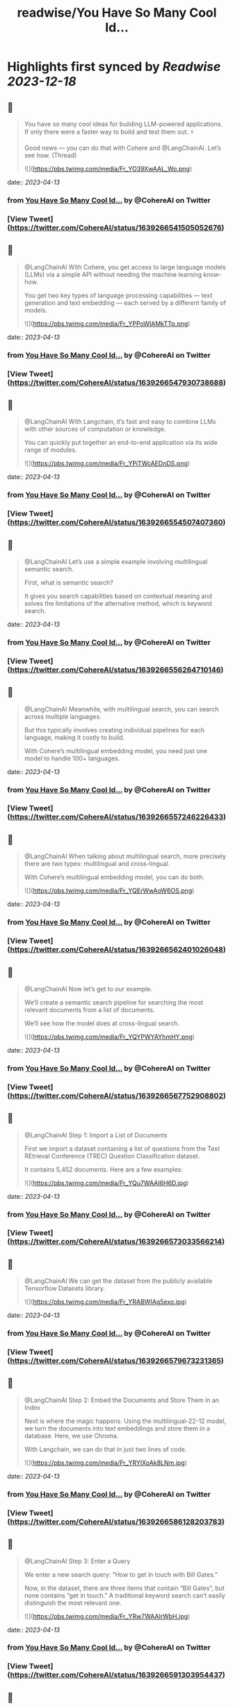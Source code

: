 :PROPERTIES:
:title: readwise/You Have So Many Cool Id...
:END:

:PROPERTIES:
:author: [[CohereAI on Twitter]]
:full-title: "You Have So Many Cool Id..."
:category: [[tweets]]
:url: https://twitter.com/CohereAI/status/1639266541505052676
:image-url: https://pbs.twimg.com/profile_images/1650250832909152260/760DZ0cv.png
:END:

* Highlights first synced by [[Readwise]] [[2023-12-18]]
** 📌
#+BEGIN_QUOTE
You have so many cool ideas for building LLM-powered applications. If only there were a faster way to build and test them out. ⚡

Good news — you can do that with Cohere and @LangChainAI. Let’s see how. (Thread) 

![](https://pbs.twimg.com/media/Fr_YO39XwAAL_Wo.png) 
#+END_QUOTE
    date:: [[2023-04-13]]
*** from _You Have So Many Cool Id..._ by @CohereAI on Twitter
*** [View Tweet](https://twitter.com/CohereAI/status/1639266541505052676)
** 📌
#+BEGIN_QUOTE
@LangChainAI With Cohere, you get access to large language models (LLMs) via a simple API without needing the machine learning know-how.

You get two key types of language processing capabilities — text generation and text embedding — each served by a different family of models. 

![](https://pbs.twimg.com/media/Fr_YPPoWIAMkTTp.png) 
#+END_QUOTE
    date:: [[2023-04-13]]
*** from _You Have So Many Cool Id..._ by @CohereAI on Twitter
*** [View Tweet](https://twitter.com/CohereAI/status/1639266547930738688)
** 📌
#+BEGIN_QUOTE
@LangChainAI With Langchain, it’s fast and easy to combine LLMs with other sources of computation or knowledge.

You can quickly put together an end-to-end application via its wide range of modules. 

![](https://pbs.twimg.com/media/Fr_YPiTWcAEDnDS.png) 
#+END_QUOTE
    date:: [[2023-04-13]]
*** from _You Have So Many Cool Id..._ by @CohereAI on Twitter
*** [View Tweet](https://twitter.com/CohereAI/status/1639266554507407360)
** 📌
#+BEGIN_QUOTE
@LangChainAI Let’s use a simple example involving multilingual semantic search.

First, what is semantic search?

It gives you search capabilities based on contextual meaning and solves the limitations of the alternative method, which is keyword search. 
#+END_QUOTE
    date:: [[2023-04-13]]
*** from _You Have So Many Cool Id..._ by @CohereAI on Twitter
*** [View Tweet](https://twitter.com/CohereAI/status/1639266556264710146)
** 📌
#+BEGIN_QUOTE
@LangChainAI Meanwhile, with multilingual search, you can search across multiple languages.

But this typically involves creating individual pipelines for each language, making it costly to build.

With Cohere’s multilingual embedding model, you need just one model to handle 100+ languages. 
#+END_QUOTE
    date:: [[2023-04-13]]
*** from _You Have So Many Cool Id..._ by @CohereAI on Twitter
*** [View Tweet](https://twitter.com/CohereAI/status/1639266557246226433)
** 📌
#+BEGIN_QUOTE
@LangChainAI When talking about multilingual search, more precisely there are two types: multilingual and cross-lingual.

With Cohere’s multilingual embedding model, you can do both. 

![](https://pbs.twimg.com/media/Fr_YQErWwAoW6OS.png) 
#+END_QUOTE
    date:: [[2023-04-13]]
*** from _You Have So Many Cool Id..._ by @CohereAI on Twitter
*** [View Tweet](https://twitter.com/CohereAI/status/1639266562401026048)
** 📌
#+BEGIN_QUOTE
@LangChainAI Now let’s get to our example. 

We’ll create a semantic search pipeline for searching the most relevant documents from a list of documents.

We’ll see how the model does at cross-lingual search. 

![](https://pbs.twimg.com/media/Fr_YQYPWYAYhmHY.png) 
#+END_QUOTE
    date:: [[2023-04-13]]
*** from _You Have So Many Cool Id..._ by @CohereAI on Twitter
*** [View Tweet](https://twitter.com/CohereAI/status/1639266567752908802)
** 📌
#+BEGIN_QUOTE
@LangChainAI Step 1: Import a List of Documents

First we import a dataset containing a list of questions from the Text REtrieval Conference (TREC) Question Classification dataset.

It contains 5,452 documents. Here are a few examples: 

![](https://pbs.twimg.com/media/Fr_YQu7WAAI6H6D.jpg) 
#+END_QUOTE
    date:: [[2023-04-13]]
*** from _You Have So Many Cool Id..._ by @CohereAI on Twitter
*** [View Tweet](https://twitter.com/CohereAI/status/1639266573033566214)
** 📌
#+BEGIN_QUOTE
@LangChainAI We can get the dataset from the publicly available Tensorflow Datasets library. 

![](https://pbs.twimg.com/media/Fr_YRABWIAg5exo.jpg) 
#+END_QUOTE
    date:: [[2023-04-13]]
*** from _You Have So Many Cool Id..._ by @CohereAI on Twitter
*** [View Tweet](https://twitter.com/CohereAI/status/1639266579673231365)
** 📌
#+BEGIN_QUOTE
@LangChainAI Step 2: Embed the Documents and Store Them in an Index

Next is where the magic happens. Using the multilingual-22-12 model, we turn the documents into text embeddings and store them in a database. Here, we use Chroma.

With Langchain, we can do that in just two lines of code. 

![](https://pbs.twimg.com/media/Fr_YRYIXoAk8LNm.jpg) 
#+END_QUOTE
    date:: [[2023-04-13]]
*** from _You Have So Many Cool Id..._ by @CohereAI on Twitter
*** [View Tweet](https://twitter.com/CohereAI/status/1639266586128203783)
** 📌
#+BEGIN_QUOTE
@LangChainAI Step 3: Enter a Query

We enter a new search query: “How to get in touch with Bill Gates.”

Now, in the dataset, there are three items that contain “Bill Gates”, but none contains “get in touch.” A traditional keyword search can’t easily distinguish the most relevant one. 

![](https://pbs.twimg.com/media/Fr_YRw7WAAIrWbH.jpg) 
#+END_QUOTE
    date:: [[2023-04-13]]
*** from _You Have So Many Cool Id..._ by @CohereAI on Twitter
*** [View Tweet](https://twitter.com/CohereAI/status/1639266591303954437)
** 📌
#+BEGIN_QUOTE
@LangChainAI However, with semantic search, we should expect to get  “What is Bill Gates of Microsoft email address?” as the most similar one because “get in touch” and “email address” imply a similar intent. 
#+END_QUOTE
    date:: [[2023-04-13]]
*** from _You Have So Many Cool Id..._ by @CohereAI on Twitter
*** [View Tweet](https://twitter.com/CohereAI/status/1639266592608452612)
** 📌
#+BEGIN_QUOTE
@LangChainAI But let’s not stop there. The multilingual model can also perform well at cross-lingual tasks. So, we’ll enter the same query in three other languages: French, Hindi, and Indonesian. 

![](https://pbs.twimg.com/media/Fr_YSHpXgAY_Sx8.jpg) 
#+END_QUOTE
    date:: [[2023-04-13]]
*** from _You Have So Many Cool Id..._ by @CohereAI on Twitter
*** [View Tweet](https://twitter.com/CohereAI/status/1639266597364805634)
** 📌
#+BEGIN_QUOTE
@LangChainAI Step 4: Return the Document Most Similar to the Query

Now, we take the query and pass through Langchain’s similarity_search method to get the document most similar to the query. 

![](https://pbs.twimg.com/media/Fr_YSabXwAA5-Xs.jpg) 
#+END_QUOTE
    date:: [[2023-04-13]]
*** from _You Have So Many Cool Id..._ by @CohereAI on Twitter
*** [View Tweet](https://twitter.com/CohereAI/status/1639266602205036545)
** 📌
#+BEGIN_QUOTE
@LangChainAI And below are the results for the query in the four languages. It successfully finds the most semantically similar document to the query. 

![](https://pbs.twimg.com/media/Fr_YSukWIAUKe4D.jpg) 
#+END_QUOTE
    date:: [[2023-04-13]]
*** from _You Have So Many Cool Id..._ by @CohereAI on Twitter
*** [View Tweet](https://twitter.com/CohereAI/status/1639266607707873284)
** 📌
#+BEGIN_QUOTE
@LangChainAI In that example, we saw an example of building:
1 - A cross-lingual semantic search engine using just one embedding model (Cohere)
2 - A complete pipeline in just a few lines of code (Langchain) 
#+END_QUOTE
    date:: [[2023-04-13]]
*** from _You Have So Many Cool Id..._ by @CohereAI on Twitter
*** [View Tweet](https://twitter.com/CohereAI/status/1639266609205325825)
** 📌
#+BEGIN_QUOTE
@LangChainAI Now, what if we wanted to use semantic search to answer questions about a document? 

It could be a long-form document, such as an article, or even multi-page documents, such as a docs website. 
#+END_QUOTE
    date:: [[2023-04-13]]
*** from _You Have So Many Cool Id..._ by @CohereAI on Twitter
*** [View Tweet](https://twitter.com/CohereAI/status/1639266610153242629)
** 📌
#+BEGIN_QUOTE
@LangChainAI That’s an example of search-based question answering, combining text embedding and text generation.

We show an example of that in our blog post: https://t.co/L2C8pAnd2y 
#+END_QUOTE
    date:: [[2023-04-13]]
*** from _You Have So Many Cool Id..._ by @CohereAI on Twitter
*** [View Tweet](https://twitter.com/CohereAI/status/1639266611096895493)